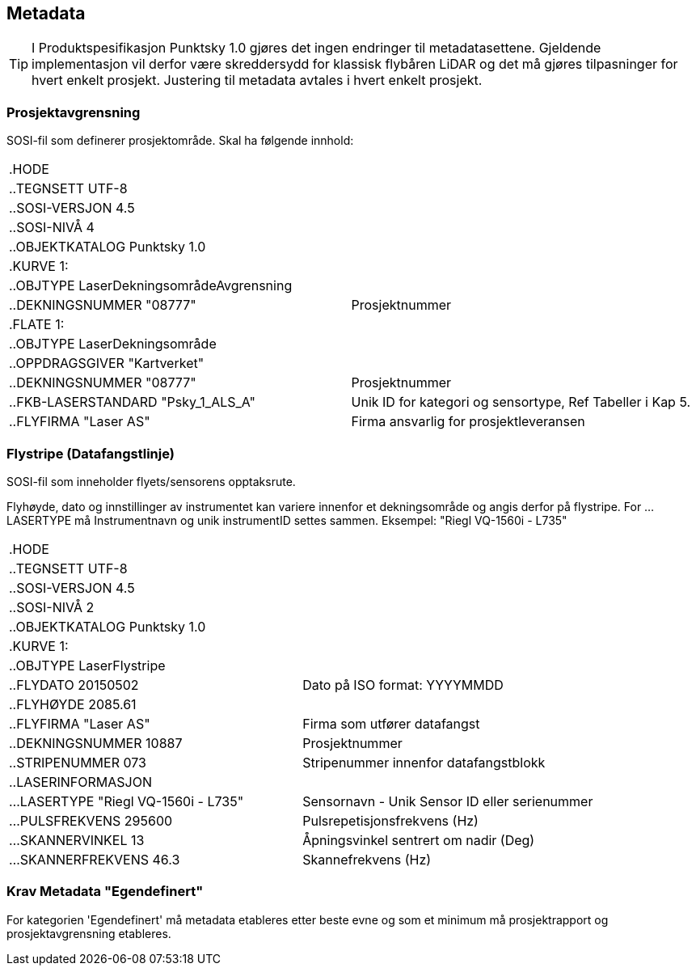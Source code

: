 == Metadata
TIP: I Produktspesifikasjon Punktsky 1.0 gjøres det ingen endringer til metadatasettene. Gjeldende implementasjon vil derfor være skreddersydd for klassisk flybåren LiDAR og det må gjøres tilpasninger for hvert enkelt prosjekt. Justering til metadata avtales i hvert enkelt prosjekt. 

=== Prosjektavgrensning
SOSI-fil som definerer prosjektområde. Skal ha følgende innhold: 

[cols="1,1"]
|===
| .HODE|
| ..TEGNSETT UTF-8|
| ..SOSI-VERSJON 4.5|
| ..SOSI-NIVÅ 4|
| ..OBJEKTKATALOG Punktsky 1.0|
| .KURVE 1:|
| ..OBJTYPE LaserDekningsområdeAvgrensning|
| ..DEKNINGSNUMMER "08777"|Prosjektnummer
| .FLATE 1:|
| ..OBJTYPE LaserDekningsområde|
| ..OPPDRAGSGIVER "Kartverket"|
| ..DEKNINGSNUMMER "08777"      | Prosjektnummer
| ..FKB-LASERSTANDARD "Psky_1_ALS_A" | Unik ID for kategori og sensortype, Ref Tabeller i Kap 5.
| ..FLYFIRMA "Laser AS"         | Firma ansvarlig for prosjektleveransen
|===

<<< 
=== Flystripe (Datafangstlinje)
SOSI-fil som inneholder flyets/sensorens opptaksrute.

Flyhøyde, dato og innstillinger av instrumentet kan variere
innenfor et dekningsområde og angis derfor på flystripe. For …LASERTYPE må
Instrumentnavn og unik instrumentID settes sammen. Eksempel: "Riegl
VQ-1560i - L735"

[cols="1,1"]
|===
| .HODE|
| ..TEGNSETT UTF-8|
| ..SOSI-VERSJON 4.5|
| ..SOSI-NIVÅ 2|
| ..OBJEKTKATALOG Punktsky 1.0|
| .KURVE 1:|
| ..OBJTYPE LaserFlystripe|
| ..FLYDATO 20150502				|Dato på ISO format: YYYYMMDD
| ..FLYHØYDE 2085.61|
| ..FLYFIRMA "Laser AS"			|Firma som utfører datafangst
| ..DEKNINGSNUMMER 10887|			Prosjektnummer
| ..STRIPENUMMER 073|				Stripenummer innenfor datafangstblokk
| ..LASERINFORMASJON|
| ...LASERTYPE "Riegl VQ-1560i - L735"|	Sensornavn - Unik Sensor ID eller serienummer
| ...PULSFREKVENS 295600|			Pulsrepetisjonsfrekvens (Hz)
| ...SKANNERVINKEL 13|			    Åpningsvinkel sentrert om nadir (Deg)
| ...SKANNERFREKVENS 46.3|		    Skannefrekvens (Hz)
|===
 
=== Krav Metadata "Egendefinert"
For kategorien 'Egendefinert' må metadata etableres etter beste evne og som et minimum må prosjektrapport og prosjektavgrensning etableres. 